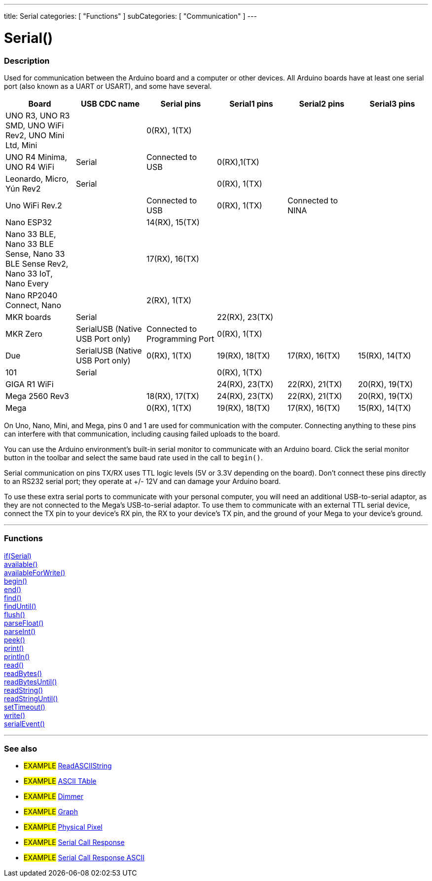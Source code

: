 ---
title: Serial
categories: [ "Functions" ]
subCategories: [ "Communication" ]
---




= Serial()


// OVERVIEW SECTION STARTS
[#overview]
--

[float]
=== Description
Used for communication between the Arduino board and a computer or other devices. All Arduino boards have at least one serial port (also known as a UART or USART), and some have several.
[options="header"]

|================================================================================================================================================
| Board                | USB CDC name                     | Serial pins                   | Serial1 pins     | Serial2 pins      | Serial3 pins
| UNO R3, UNO R3 SMD, UNO WiFi Rev2, UNO Mini Ltd, Mini|  |                        0(RX), 1(TX)       |      |                   |               
| UNO R4 Minima, UNO R4 WiFi| Serial                            | Connected to USB               |0(RX),1(TX)  | | 
| Leonardo, Micro, Yún Rev2| Serial                       |                               | 0(RX), 1(TX)     |                   |
| Uno WiFi Rev.2       |                                  | Connected to USB              | 0(RX), 1(TX)     | Connected to NINA |
| Nano ESP32           |  | 14(RX), 15(TX)  | | |
| Nano 33 BLE, Nano 33 BLE Sense, Nano 33 BLE Sense Rev2, Nano 33 IoT, Nano Every | | 17(RX), 16(TX) |  | |
| Nano RP2040 Connect, Nano |                             | 2(RX), 1(TX)                  |                  |                   | 
| MKR boards           | Serial                           |                               | 22(RX), 23(TX)   |                   |
| MKR Zero             | SerialUSB (Native USB Port only) | Connected to Programming Port | 0(RX), 1(TX)     |                   |
| Due                  | SerialUSB (Native USB Port only) | 0(RX), 1(TX)                  | 19(RX), 18(TX)   | 17(RX), 16(TX)    | 15(RX), 14(TX)
| 101                  | Serial                           |                               | 0(RX), 1(TX)     |                   |
| GIGA R1 WiFi         |                                  |                               | 24(RX), 23(TX)   | 22(RX), 21(TX)    | 20(RX), 19(TX)
| Mega 2560 Rev3       |                                  | 18(RX), 17(TX)                | 24(RX), 23(TX)   | 22(RX), 21(TX)    | 20(RX), 19(TX)
| Mega                 |                                  | 0(RX), 1(TX)                  | 19(RX), 18(TX)   | 17(RX), 16(TX)    | 15(RX), 14(TX)
|================================================================================================================================================

On Uno, Nano, Mini, and Mega, pins 0 and 1 are used for communication with the computer. Connecting anything to these pins can interfere with that communication, including causing failed uploads to the board.
[%hardbreaks]
You can use the Arduino environment's built-in serial monitor to communicate with an Arduino board. Click the serial monitor button in the toolbar and select the same baud rate used in the call to `begin()`.
[%hardbreaks]
Serial communication on pins TX/RX uses TTL logic levels (5V or 3.3V depending on the board). Don't connect these pins directly to an RS232 serial port; they operate at +/- 12V and can damage your Arduino board.
[%hardbreaks]
To use these extra serial ports to communicate with your personal computer, you will need an additional USB-to-serial adaptor, as they are not connected to the Mega's USB-to-serial adaptor. To use them to communicate with an external TTL serial device, connect the TX pin to your device's RX pin, the RX to your device's TX pin, and the ground of your Mega to your device's ground.
[%hardbreaks]

--
// OVERVIEW SECTION ENDS


// FUNCTIONS SECTION STARTS
[#functions]
--

'''

[float]
=== Functions
link:../serial/ifserial[if(Serial)] +
link:../serial/available[available()] +
link:../serial/availableforwrite[availableForWrite()] +
link:../serial/begin[begin()] +
link:../serial/end[end()] +
link:../serial/find[find()] +
link:../serial/finduntil[findUntil()] +
link:../serial/flush[flush()] +
link:../serial/parsefloat[parseFloat()] +
link:../serial/parseint[parseInt()] +
link:../serial/peek[peek()] +
link:../serial/print[print()] +
link:../serial/println[println()] +
link:../serial/read[read()] +
link:../serial/readbytes[readBytes()] +
link:../serial/readbytesuntil[readBytesUntil()] +
link:../serial/readstring[readString()] +
link:../serial/readstringuntil[readStringUntil()] +
link:../serial/settimeout[setTimeout()] +
link:../serial/write[write()] +
link:../serial/serialevent[serialEvent()]

'''

--
// FUNCTIONS SECTION ENDS


// SEEALSO SECTION STARTS
[#see_also]
--

[float]
=== See also

[role="example"]
* #EXAMPLE# https://www.arduino.cc/en/Tutorial/ReadASCIIString[ReadASCIIString^]
* #EXAMPLE# https://www.arduino.cc/en/Tutorial/ASCIITable[ASCII TAble^]
* #EXAMPLE# https://www.arduino.cc/en/Tutorial/Dimmer[Dimmer^]
* #EXAMPLE# https://www.arduino.cc/en/Tutorial/Graph[Graph^]
* #EXAMPLE# https://www.arduino.cc/en/Tutorial/PhysicalPixel[Physical Pixel^]
* #EXAMPLE# https://www.arduino.cc/en/Tutorial/SerialCallResponse[Serial Call Response^]
* #EXAMPLE# https://www.arduino.cc/en/Tutorial/SerialCallResponseASCII[Serial Call Response ASCII^]


--
// SEEALSO SECTION ENDS
